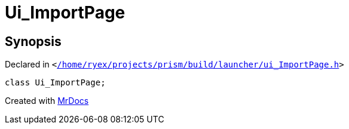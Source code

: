 [#Ui_ImportPage]
= Ui&lowbar;ImportPage
:relfileprefix: 
:mrdocs:


== Synopsis

Declared in `&lt;https://github.com/PrismLauncher/PrismLauncher/blob/develop/launcher//home/ryex/projects/prism/build/launcher/ui_ImportPage.h#L24[&sol;home&sol;ryex&sol;projects&sol;prism&sol;build&sol;launcher&sol;ui&lowbar;ImportPage&period;h]&gt;`

[source,cpp,subs="verbatim,replacements,macros,-callouts"]
----
class Ui&lowbar;ImportPage;
----






[.small]#Created with https://www.mrdocs.com[MrDocs]#
